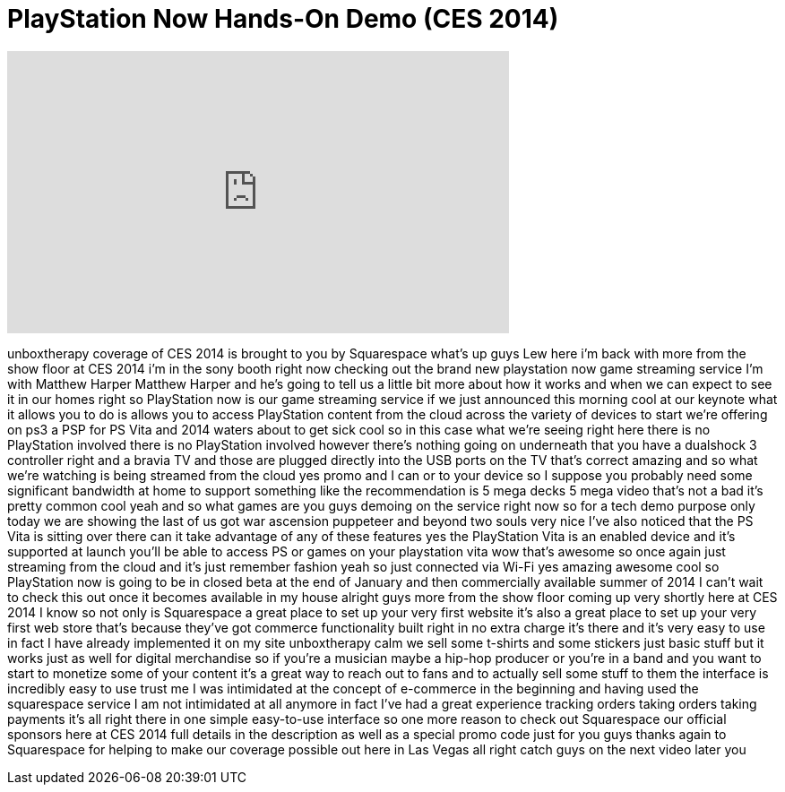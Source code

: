 = PlayStation Now Hands-On Demo (CES 2014)
:published_at: 2014-01-08
:hp-alt-title: PlayStation Now Hands-On Demo (CES 2014)
:hp-image: https://i.ytimg.com/vi/jX1IqCD3ZMQ/maxresdefault.jpg


++++
<iframe width="560" height="315" src="https://www.youtube.com/embed/jX1IqCD3ZMQ?rel=0" frameborder="0" allow="autoplay; encrypted-media" allowfullscreen></iframe>
++++

unboxtherapy coverage of CES 2014 is
brought to you by Squarespace what's up
guys Lew here i'm back with more from
the show floor at CES 2014 i'm in the
sony booth right now checking out the
brand new playstation now game streaming
service I'm with Matthew Harper Matthew
Harper and he's going to tell us a
little bit more about how it works and
when we can expect to see it in our
homes right so PlayStation now is our
game streaming service if we just
announced this morning cool at our
keynote what it allows you to do is
allows you to access PlayStation content
from the cloud across the variety of
devices to start we're offering on ps3 a
PSP for PS Vita and 2014 waters about to
get sick cool so in this case what we're
seeing right here there is no
PlayStation involved there is no
PlayStation involved however there's
nothing going on underneath that you
have a dualshock 3 controller right and
a bravia TV and those are plugged
directly into the USB ports on the TV
that's correct amazing and so what we're
watching is being streamed from the
cloud yes promo and I can or to your
device so I suppose you probably need
some significant bandwidth at home to
support something like the
recommendation is 5 mega decks 5 mega
video that's not a bad it's pretty
common cool yeah and so what games are
you guys demoing on the service right
now so for a tech demo purpose only
today we are showing the last of us got
war ascension puppeteer and beyond two
souls very nice I've also noticed that
the PS Vita is sitting over there can it
take advantage of any of these features
yes the PlayStation Vita is an enabled
device and it's supported at launch
you'll be able to access PS or games on
your playstation vita wow that's awesome
so once again just streaming from the
cloud and it's just remember fashion
yeah so just connected via Wi-Fi yes
amazing awesome cool so PlayStation now
is going to be in closed beta at the end
of January and then commercially
available summer of 2014 I can't wait to
check this out once it becomes available
in my house alright guys more from the
show floor coming up very shortly here
at CES 2014
I know
so not only is Squarespace a great place
to set up your very first website it's
also a great place to set up your very
first web store that's because they've
got commerce functionality built right
in no extra charge it's there and it's
very easy to use in fact I have already
implemented it on my site unboxtherapy
calm we sell some t-shirts and some
stickers just basic stuff but it works
just as well for digital merchandise so
if you're a musician maybe a hip-hop
producer or you're in a band and you
want to start to monetize some of your
content it's a great way to reach out to
fans and to actually sell some stuff to
them the interface is incredibly easy to
use trust me I was intimidated at the
concept of e-commerce in the beginning
and having used the squarespace service
I am not intimidated at all anymore in
fact I've had a great experience
tracking orders taking orders taking
payments it's all right there in one
simple easy-to-use interface so one more
reason to check out Squarespace our
official sponsors here at CES 2014 full
details in the description as well as a
special promo code just for you guys
thanks again to Squarespace for helping
to make our coverage possible out here
in Las Vegas all right catch guys on the
next video later
you